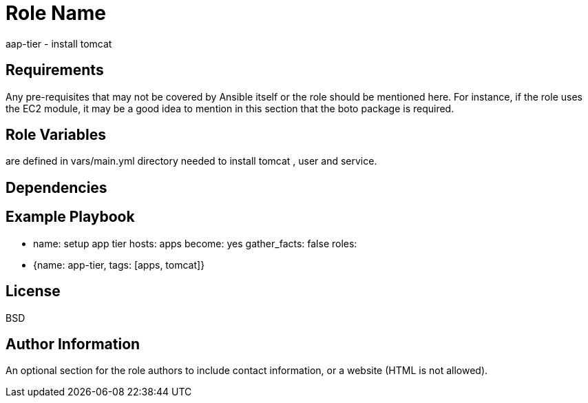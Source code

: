 Role Name
=========

aap-tier - install tomcat

Requirements
------------

Any pre-requisites that may not be covered by Ansible itself or the role should be mentioned here. For instance, if the role uses the EC2 module, it may be a good idea to mention in this section that the boto package is required.

Role Variables
--------------

are defined in vars/main.yml 
directory needed to install tomcat , user and service. 

Dependencies
------------


Example Playbook
----------------

- name: setup app tier
  hosts: apps
  become: yes
  gather_facts: false
  roles:
    - {name: app-tier, tags: [apps, tomcat]}

License
-------

BSD

Author Information
------------------

An optional section for the role authors to include contact information, or a website (HTML is not allowed).
